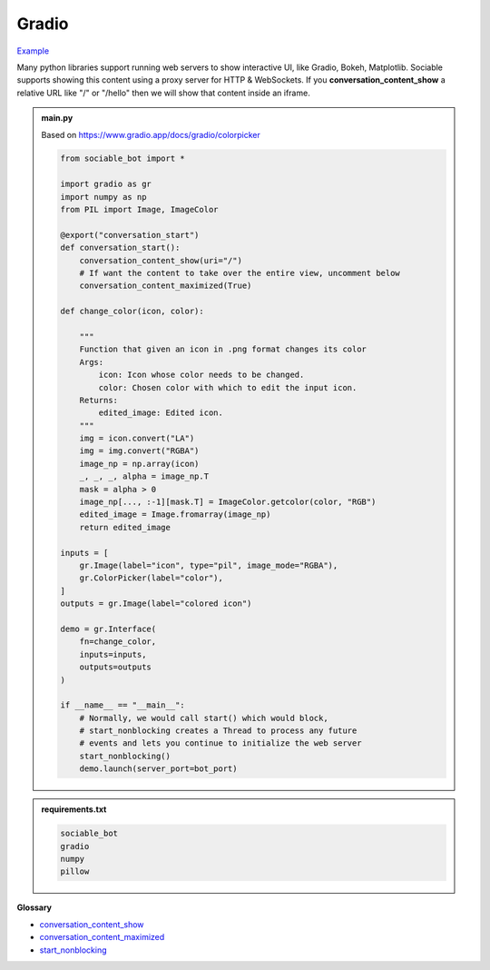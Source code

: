 Gradio
==========================

`Example <https://sociable.bot/botEdit?botId=8BqzzLO2xP2bhbFxC9dBf>`_

Many python libraries support running web servers to show interactive UI, like Gradio, Bokeh, Matplotlib. Sociable supports showing this content using a proxy server for HTTP & WebSockets. If you **conversation_content_show** a relative URL like "/" or "/hello" then we will show that content inside an iframe.

.. admonition:: main.py

    Based on https://www.gradio.app/docs/gradio/colorpicker

    .. code-block:: python
        :name: code
        

        from sociable_bot import *

        import gradio as gr
        import numpy as np
        from PIL import Image, ImageColor

        @export("conversation_start")
        def conversation_start():
            conversation_content_show(uri="/")
            # If want the content to take over the entire view, uncomment below
            conversation_content_maximized(True)

        def change_color(icon, color):

            """
            Function that given an icon in .png format changes its color
            Args:
                icon: Icon whose color needs to be changed.
                color: Chosen color with which to edit the input icon.
            Returns:
                edited_image: Edited icon.
            """
            img = icon.convert("LA")
            img = img.convert("RGBA")
            image_np = np.array(icon)
            _, _, _, alpha = image_np.T
            mask = alpha > 0
            image_np[..., :-1][mask.T] = ImageColor.getcolor(color, "RGB")
            edited_image = Image.fromarray(image_np)
            return edited_image

        inputs = [
            gr.Image(label="icon", type="pil", image_mode="RGBA"),
            gr.ColorPicker(label="color"),
        ]
        outputs = gr.Image(label="colored icon")

        demo = gr.Interface(
            fn=change_color,
            inputs=inputs,
            outputs=outputs
        )

        if __name__ == "__main__":
            # Normally, we would call start() which would block,
            # start_nonblocking creates a Thread to process any future
            # events and lets you continue to initialize the web server
            start_nonblocking()
            demo.launch(server_port=bot_port)



.. admonition:: requirements.txt

    .. code-block:: text
        :name: requirements
        
        sociable_bot
        gradio
        numpy
        pillow

**Glossary**

* `conversation_content_show <api.html#sociable_bot.conversation_content_show>`_
* `conversation_content_maximized <api.html#sociable_bot.conversation_content_maximized>`_
* `start_nonblocking <api.html#sociable_bot.start_nonblocking>`_

